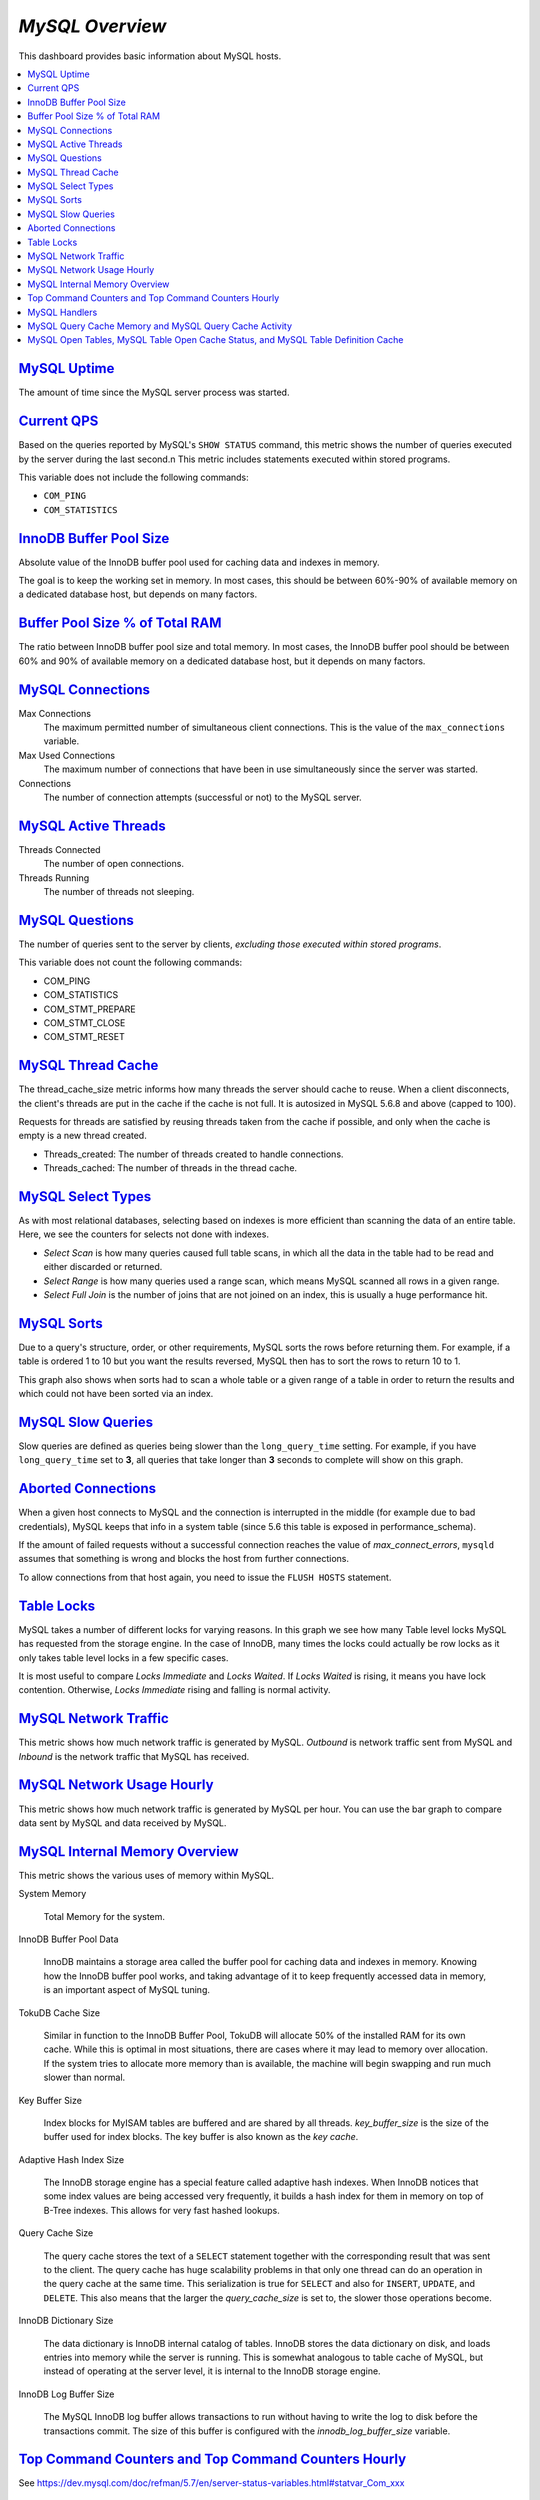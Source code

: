 .. _dashboard-mysql-overview:

*MySQL Overview*
================================================================================

This dashboard provides basic information about MySQL hosts.

.. contents::
   :local:

.. _dashboard-mysql-overview.uptime:

`MySQL Uptime <dashboard-mysql-overview.html#uptime>`_
--------------------------------------------------------------------------------

The amount of time since the MySQL server process was started.



.. _dashboard-mysql-overview.current-qps:

`Current QPS <dashboard-mysql-overview.html#current-qps>`_
--------------------------------------------------------------------------------

Based on the queries reported by MySQL's ``SHOW STATUS`` command,
this metric shows the number of queries executed by the server during
the last second.n This metric includes statements executed within
stored programs.

This variable does not include the following commands:

* ``COM_PING``
* ``COM_STATISTICS``



.. seealso::

   MySQL Server Status Variables: Queries
      https://dev.mysql.com/doc/refman/5.6/en/server-status-variables.html#statvar_Queries

.. _dashboard-mysql-overview.innodb-buffer-pool-size:

`InnoDB Buffer Pool Size <dashboard-mysql-overview.html#innodb-buffer-pool-size>`_
----------------------------------------------------------------------------------

Absolute value of the InnoDB buffer pool used for caching data and indexes in
memory.

The goal is to keep the working set in memory. In most cases, this should be
between 60%-90% of available memory on a dedicated database host, but depends on
many factors.



.. _dashboard-mysql-overview.buffer-poolsize-percentage-of-total-ram:

`Buffer Pool Size % of Total RAM <dashboard-mysql-overview.html#buffer-poolsize-percentage-of-total-ram>`_
----------------------------------------------------------------------------------------------------------

The ratio between InnoDB buffer pool size and total memory.  In most cases, the
InnoDB buffer pool should be between 60% and 90% of available memory on a
dedicated database host, but it depends on many factors.



.. _dashboard-mysql-overview.connections:

`MySQL Connections <dashboard-mysql-overview.html#connections>`_
--------------------------------------------------------------------------------

Max Connections
   The maximum permitted number of simultaneous client
   connections. This is the value of the ``max_connections`` variable.

Max Used Connections
   The maximum number of connections that have been in use simultaneously since
   the server was started.

Connections
   The number of connection attempts (successful or not) to the MySQL server.



.. seealso::

   MySQL Server status variables: max_connections
      https://dev.mysql.com/doc/refman/5.6/en/server-system-variables.html#sysvar_max_connections

.. _dashboard-mysql-overview.active-threads:

`MySQL Active Threads <dashboard-mysql-overview.html#active-threads>`_
--------------------------------------------------------------------------------

Threads Connected
   The number of open connections.

Threads Running
    The number of threads not sleeping.



.. _dashboard-mysql-overview.questions:

`MySQL Questions <dashboard-mysql-overview.html#questions>`_
--------------------------------------------------------------------------------

The number of queries sent to the server by clients, *excluding those executed
within stored programs*.

This variable does not count the following commands:



* COM_PING
* COM_STATISTICS
* COM_STMT_PREPARE
* COM_STMT_CLOSE
* COM_STMT_RESET



.. _dashboard-mysql-overview.thread-cache:

`MySQL Thread Cache <dashboard-mysql-overview.html#thread-cache>`_
--------------------------------------------------------------------------------

The thread_cache_size metric informs how many threads the server should cache to
reuse. When a client disconnects, the client's threads are put in the cache if
the cache is not full. It is autosized in MySQL 5.6.8 and above (capped to
100).

Requests for threads are satisfied by reusing threads taken from the cache if
possible, and only when the cache is empty is a new thread created.

- Threads_created: The number of threads created to handle connections.
- Threads_cached: The number of threads in the thread cache.



.. seealso::

   MySQL Server status variables: thread_cache_size
      https://dev.mysql.com/doc/refman/5.6/en/server-system-variables.html#sysvar_thread_cache_size

.. _dashboard-mysql-overview.select-types:

`MySQL Select Types <dashboard-mysql-overview.html#select-types>`_
--------------------------------------------------------------------------------

As with most relational databases, selecting based on indexes is more efficient
than scanning the data of an entire table. Here, we see the counters for selects
not done with indexes.

- *Select Scan* is how many queries caused full table scans, in which all the
  data in the table had to be read and either discarded or returned.
- *Select Range* is how many queries used a range scan, which means MySQL
  scanned all rows in a given range.
- *Select Full Join* is the number of joins that are not joined on an index,
  this is usually a huge performance hit.



.. _dashboard-mysql-overview.sorts:

`MySQL Sorts <dashboard-mysql-overview.html#sorts>`_
--------------------------------------------------------------------------------

Due to a query's structure, order, or other requirements, MySQL sorts the rows
before returning them. For example, if a table is ordered 1 to 10 but you want
the results reversed, MySQL then has to sort the rows to return 10 to 1.

This graph also shows when sorts had to scan a whole table or a given range of a
table in order to return the results and which could not have been sorted via an
index.



.. _dashboard-mysql-overview.slow-queries:

`MySQL Slow Queries <dashboard-mysql-overview.html#slow-queries>`_
--------------------------------------------------------------------------------

Slow queries are defined as queries being slower than the ``long_query_time``
setting. For example, if you have ``long_query_time`` set to **3**, all
queries that take longer than **3** seconds to complete will show on this graph.



.. _dashboard-mysql-overview.aborted-connections:

`Aborted Connections <dashboard-mysql-overview.html#aborted-connections>`_
--------------------------------------------------------------------------------

When a given host connects to MySQL and the connection is interrupted in the
middle (for example due to bad credentials), MySQL keeps that info in a system
table (since 5.6 this table is exposed in performance_schema).

If the amount of failed requests without a successful connection reaches the
value of *max_connect_errors*, ``mysqld`` assumes that something is wrong and
blocks the host from further connections.

To allow connections from that host again, you need to issue the
``FLUSH HOSTS`` statement.



.. _dashboard-mysql-overview.table-locks:

`Table Locks <dashboard-mysql-overview.html#table-locks>`_
--------------------------------------------------------------------------------

MySQL takes a number of different locks for varying reasons. In this graph we
see how many Table level locks MySQL has requested from the storage engine. In
the case of InnoDB, many times the locks could actually be row locks as it
only takes table level locks in a few specific cases.

It is most useful to compare *Locks Immediate* and *Locks Waited*. If
*Locks Waited* is rising, it means you have lock contention. Otherwise,
*Locks Immediate* rising and falling is normal activity.



.. _dashboard-mysql-overview.network-traffic:

`MySQL Network Traffic <dashboard-mysql-overview.html#network-traffic>`_
--------------------------------------------------------------------------------

This metric shows how much network traffic is generated by MySQL. *Outbound*
is network traffic sent from MySQL and *Inbound* is the network traffic that
MySQL has received.



.. _dashboard-mysql-overview.network-usage-hourly:

`MySQL Network Usage Hourly <dashboard-mysql-overview.html#network-usage-hourly>`_
----------------------------------------------------------------------------------

This metric shows how much network traffic is generated by MySQL per
hour. You can use the bar graph to compare data sent by MySQL and data
received by MySQL.



.. _dashboard-mysql-overview.internal-memory-overview:

`MySQL Internal Memory Overview <dashboard-mysql-overview.html#internal-memory-overview>`_
------------------------------------------------------------------------------------------

This metric shows the various uses of memory within MySQL.

System Memory

   Total Memory for the system.

InnoDB Buffer Pool Data

   InnoDB maintains a storage area called the buffer pool for caching data and
   indexes in memory. Knowing how the InnoDB buffer pool works, and taking
   advantage of it to keep frequently accessed data in memory, is an important
   aspect of MySQL tuning.

TokuDB Cache Size

   Similar in function to the InnoDB Buffer Pool, TokuDB will allocate 50%
   of the installed RAM for its own cache. While this is optimal in most
   situations, there are cases where it may lead to memory over allocation. If
   the system tries to allocate more memory than is available, the machine will
   begin swapping and run much slower than normal.

Key Buffer Size

   Index blocks for MyISAM tables are buffered and are shared by all
   threads. *key_buffer_size* is the size of the buffer used for index
   blocks. The key buffer is also known as the *key cache*.

Adaptive Hash Index Size

   The InnoDB storage engine has a special feature called adaptive hash
   indexes. When InnoDB notices that some index values are being accessed very
   frequently, it builds a hash index for them in memory on top of B-Tree
   indexes. This allows for very fast hashed lookups.

Query Cache Size

   The query cache stores the text of a ``SELECT`` statement together with the
   corresponding result that was sent to the client. The query cache has huge
   scalability problems in that only one thread can do an operation in the query
   cache at the same time. This serialization is true for ``SELECT`` and also
   for ``INSERT``, ``UPDATE``, and ``DELETE``. This also means that the
   larger the *query_cache_size* is set to, the slower those operations become.

InnoDB Dictionary Size

   The data dictionary is InnoDB internal catalog of tables. InnoDB stores
   the data dictionary on disk, and loads entries into memory while the server
   is running. This is somewhat analogous to table cache of MySQL, but instead
   of operating at the server level, it is internal to the InnoDB storage
   engine.

InnoDB Log Buffer Size

   The MySQL InnoDB log buffer allows transactions to run without having to
   write the log to disk before the transactions commit. The size of this buffer
   is configured with the *innodb_log_buffer_size* variable.



.. _dashboard-mysql-overview.top-command-counters.top-command-counters-hourly:

`Top Command Counters and Top Command Counters Hourly <dashboard-mysql-overview.html#top-command-counters.top-command-counters-hourly>`_
----------------------------------------------------------------------------------------------------------------------------------------

See https://dev.mysql.com/doc/refman/5.7/en/server-status-variables.html#statvar_Com_xxx



.. _dashboard-mysql-overview.handlers:

`MySQL Handlers <dashboard-mysql-overview.html#handlers>`_
--------------------------------------------------------------------------------

Handler statistics are internal statistics on how MySQL is selecting,
updating, inserting, and modifying rows, tables, and indexes.

This is in fact the layer between the Storage Engine and MySQL.

- *read_rnd_next* is incremented when the server performs a full table scan and
  this is a counter you don't really want to see with a high value.
- *read_key* is incremented when a read is done with an index.
- *read_next* is incremented when the storage engine is asked to 'read the next
  index entry'. A high value means a lot of index scans are being done.



.. _dashboard-mysql-overview.query-cache-memory.query-cache-activity:

`MySQL Query Cache Memory and MySQL Query Cache Activity <dashboard-mysql-overview.html#query-cache-memory.query-cache-activity>`_
----------------------------------------------------------------------------------------------------------------------------------

The query cache has huge scalability problems in that only one thread can do an
operation in the query cache at the same time. This serialization is true not
only for ``SELECT``, but also for ``INSERT``, ``UPDATE``, and
``DELETE``.

This also means that the larger the `query_cache_size` is set to, the slower
those operations become. In concurrent environments, the MySQL Query Cache
quickly becomes a contention point, decreasing performance. MariaDB and
Amazon Aurora have done work to try and eliminate the query cache contention
in their flavors of MySQL, while MySQL 8.0 has eliminated the query cache
feature.

The recommended settings for most environments is to set:

.. code-block:: sql

   query_cache_type=0
   query_cache_size=0

.. note::

   While you can dynamically change these values, to completely remove the
   contention point you have to restart the database.



.. _metric.mysql-table-definition-cache.mysql-open-cache-status.mysql-open-table:

`MySQL Open Tables, MySQL Table Open Cache Status, and MySQL Table Definition Cache <metric.mysql-table-definition-cache.mysql-open-cache-status.mysql-open-table>`_
------------------------------------------------------------------------------------------------------------------------------------------------------------------------

The recommendation is to set the `table_open_cache_instances` to a loose
correlation to virtual CPUs, keeping in mind that more instances means the cache
is split more times. If you have a cache set to 500 but it has 10 instances,
each cache will only have 50 cached.

The `table_definition_cache` and `table_open_cache` can be left as default as
they are autosized MySQL 5.6 and above (do not set them to any value).





.. TODO: transform into foot references

--------------------------------------------------------------------------------

.. seealso::

   MySQL Documentation: InnoDB buffer pool
      https://dev.mysql.com/doc/refman/5.7/en/innodb-buffer-pool.html
   Percona Server Documentation: Running TokuDB in Production
      https://www.percona.com/doc/percona-server/LATEST/tokudb/tokudb_quickstart.html#considerations-to-run-tokudb-in-production
   Blog post: Adaptive Hash Index in InnoDB
      https://www.percona.com/blog/2016/04/12/is-adaptive-hash-index-in-innodb-right-for-my-workload/
   MySQL Server System Variables: key_buffer_size
      https://dev.mysql.com/doc/refman/5.7/en/server-system-variables.html#sysvar_key_buffer_size
   MySQL Server System Variables: table_open_cache
      http://dev.mysql.com/doc/refman/5.6/en/server-system-variables.html#sysvar_table_open_cache
